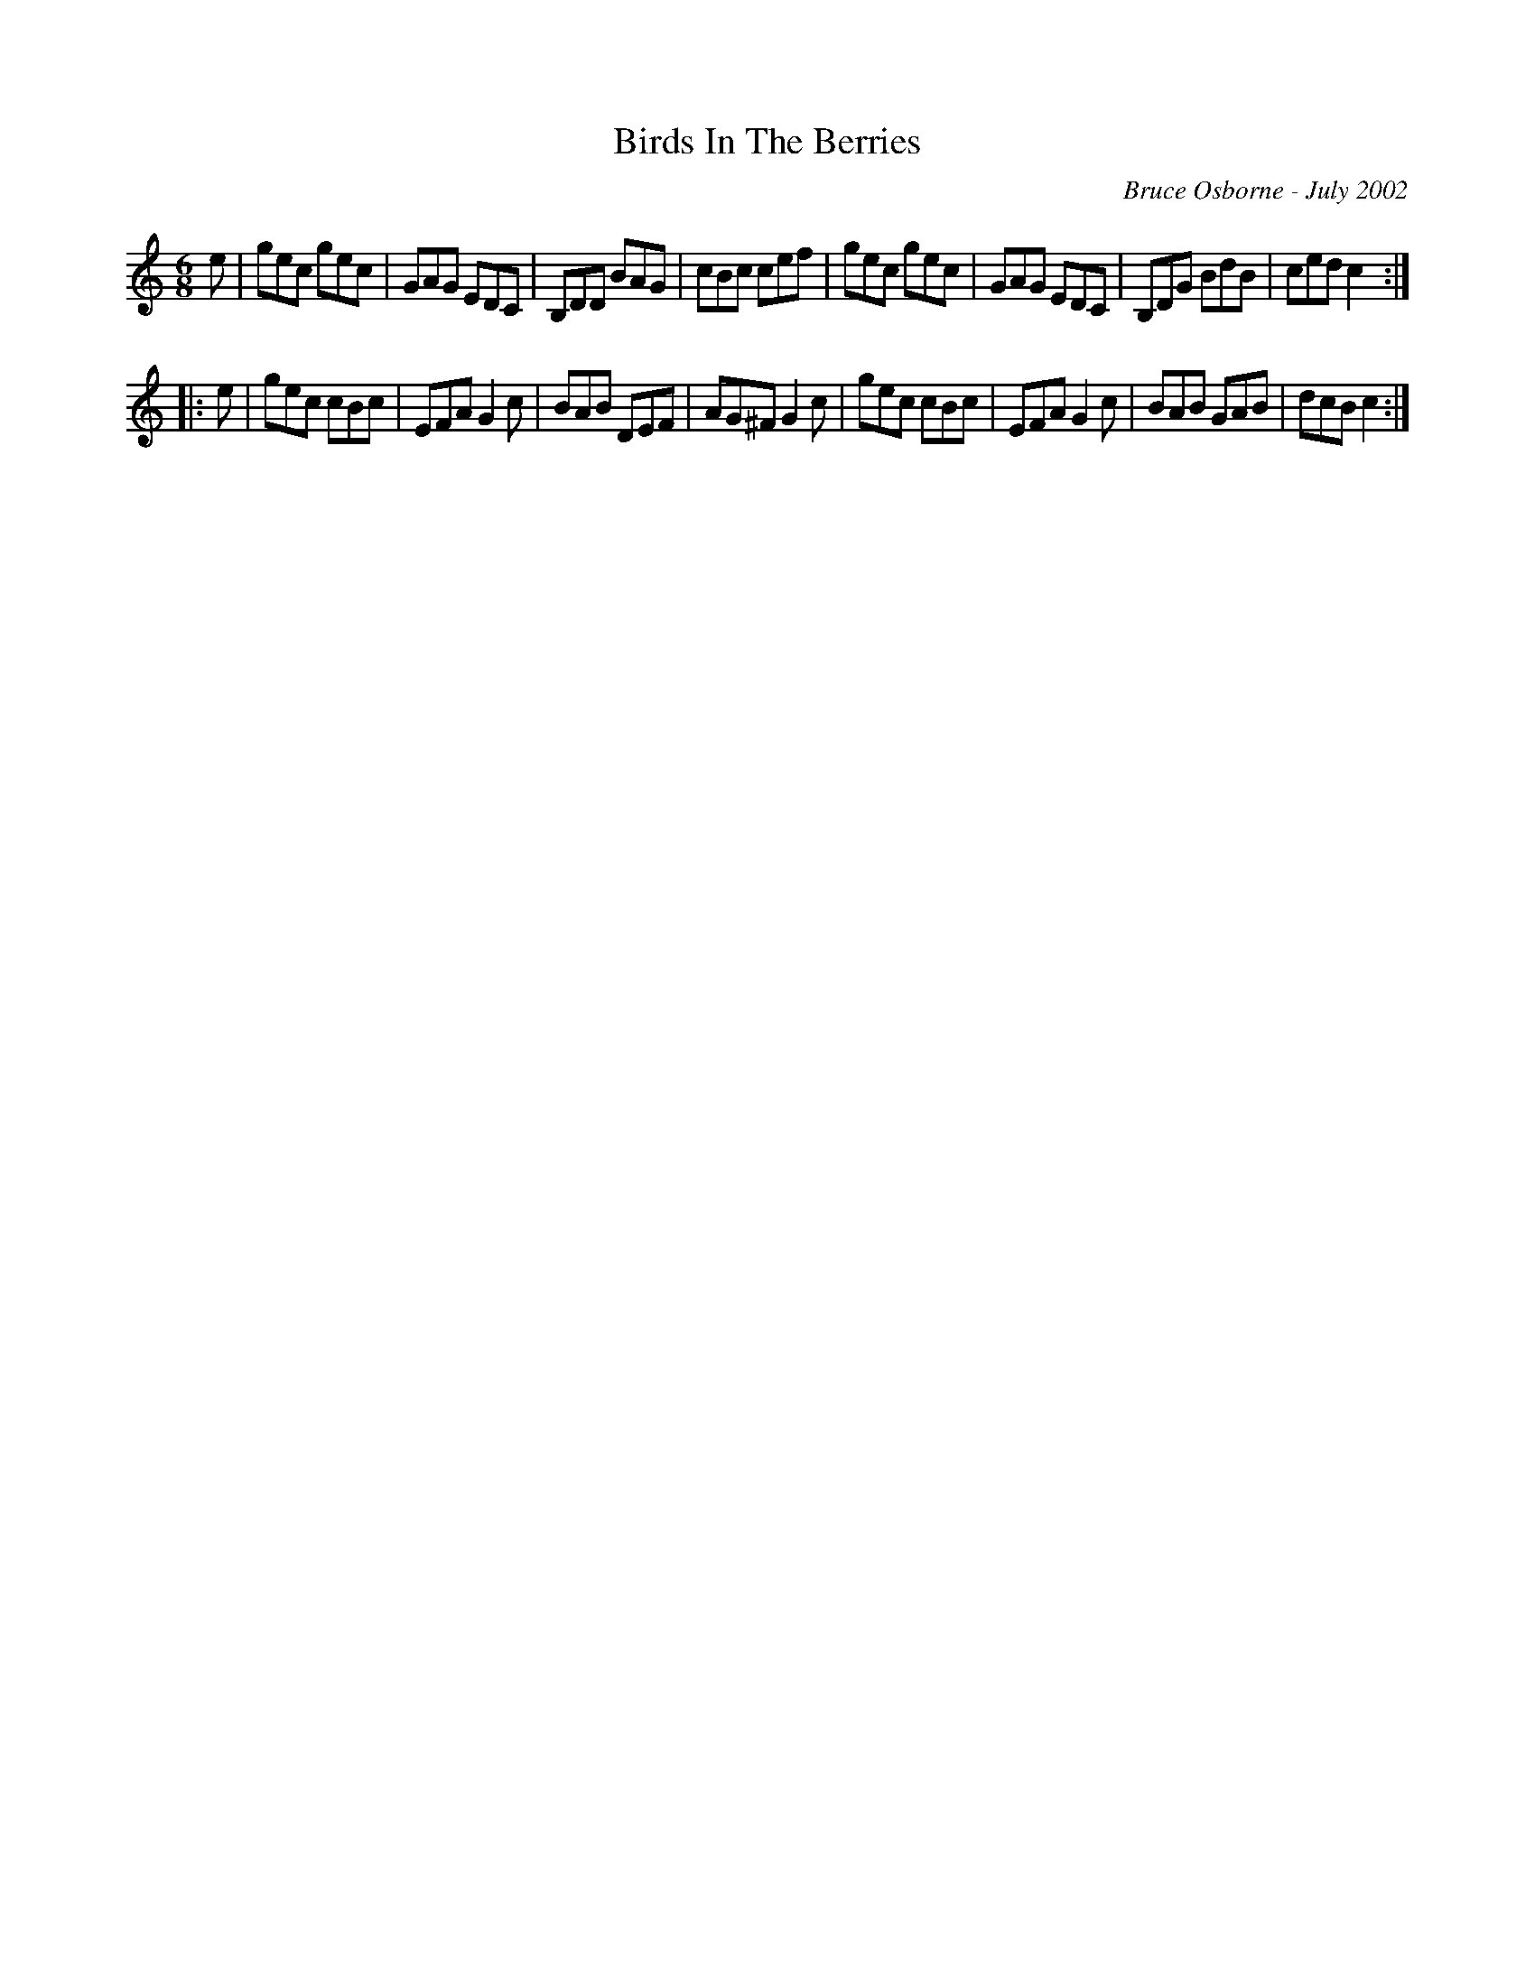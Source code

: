 X:25
T:Birds In The Berries
R:jig
C:Bruce Osborne - July 2002
Z:abc by bosborne@kos.net
M:6/8
L:1/8
K:Cmaj
e|gec gec|GAG EDC|B,DD BAG|cBc cef|\
gec gec|GAG EDC|B,DG BdB|ced c2:|
|:e|gec cBc|EFA G2 c|BAB DEF|AG^F G2 c|\
gec cBc|EFA G2 c|BAB GAB|dcB c2:|
